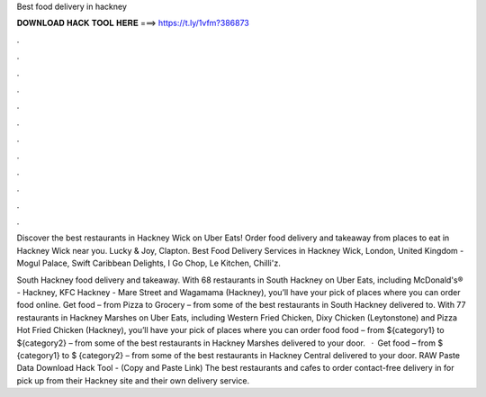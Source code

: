 Best food delivery in hackney



𝐃𝐎𝐖𝐍𝐋𝐎𝐀𝐃 𝐇𝐀𝐂𝐊 𝐓𝐎𝐎𝐋 𝐇𝐄𝐑𝐄 ===> https://t.ly/1vfm?386873



.



.



.



.



.



.



.



.



.



.



.



.

Discover the best restaurants in Hackney Wick on Uber Eats! Order food delivery and takeaway from places to eat in Hackney Wick near you. Lucky & Joy, Clapton. Best Food Delivery Services in Hackney Wick, London, United Kingdom - Mogul Palace, Swift Caribbean Delights, I Go Chop, Le Kitchen, Chilli'z.

South Hackney food delivery and takeaway. With 68 restaurants in South Hackney on Uber Eats, including McDonald's® - Hackney, KFC Hackney - Mare Street and Wagamama (Hackney), you’ll have your pick of places where you can order food online. Get food – from Pizza to Grocery – from some of the best restaurants in South Hackney delivered to. With 77 restaurants in Hackney Marshes on Uber Eats, including Western Fried Chicken, Dixy Chicken (Leytonstone) and Pizza Hot Fried Chicken (Hackney), you’ll have your pick of places where you can order food  food – from ${category1} to ${category2} – from some of the best restaurants in Hackney Marshes delivered to your door.  · Get food – from $ {category1} to $ {category2} – from some of the best restaurants in Hackney Central delivered to your door. RAW Paste Data Download Hack Tool -  (Copy and Paste Link) The best restaurants and cafes to order contact-free delivery in for pick up from their Hackney site and their own delivery service.
